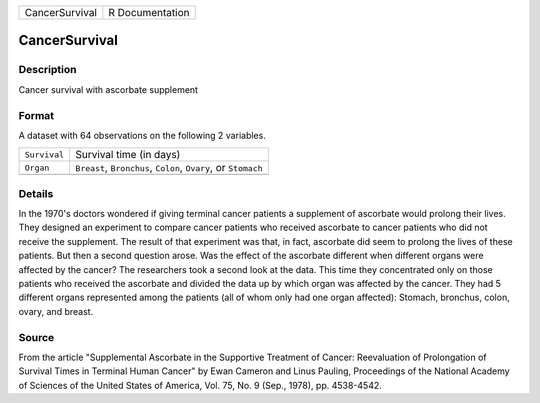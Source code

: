 +----------------+-----------------+
| CancerSurvival | R Documentation |
+----------------+-----------------+

CancerSurvival
--------------

Description
~~~~~~~~~~~

Cancer survival with ascorbate supplement

Format
~~~~~~

A dataset with 64 observations on the following 2 variables.

+-----------------------------------+-----------------------------------+
| ``Survival``                      | Survival time (in days)           |
+-----------------------------------+-----------------------------------+
| ``Organ``                         | ``Breast``, ``Bronchus``,         |
|                                   | ``Colon``, ``Ovary``, or          |
|                                   | ``Stomach``                       |
+-----------------------------------+-----------------------------------+
|                                   |                                   |
+-----------------------------------+-----------------------------------+

Details
~~~~~~~

In the 1970's doctors wondered if giving terminal cancer patients a
supplement of ascorbate would prolong their lives. They designed an
experiment to compare cancer patients who received ascorbate to cancer
patients who did not receive the supplement. The result of that
experiment was that, in fact, ascorbate did seem to prolong the lives of
these patients. But then a second question arose. Was the effect of the
ascorbate different when different organs were affected by the cancer?
The researchers took a second look at the data. This time they
concentrated only on those patients who received the ascorbate and
divided the data up by which organ was affected by the cancer. They had
5 different organs represented among the patients (all of whom only had
one organ affected): Stomach, bronchus, colon, ovary, and breast.

Source
~~~~~~

From the article "Supplemental Ascorbate in the Supportive Treatment of
Cancer: Reevaluation of Prolongation of Survival Times in Terminal Human
Cancer" by Ewan Cameron and Linus Pauling, Proceedings of the National
Academy of Sciences of the United States of America, Vol. 75, No. 9
(Sep., 1978), pp. 4538-4542.
